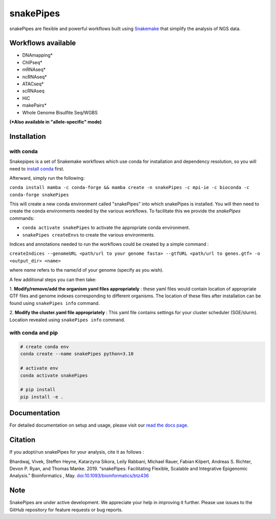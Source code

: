 ===========================================================
snakePipes
===========================================================

.. image:: https://readthedocs.org/projects/snakepipes/badge/?version=latest
    :target: http://snakepipes.readthedocs.io/en/latest/?badge=latest
    :alt: Documentation Status

.. image:: https://travis-ci.org/maxplanck-ie/snakepipes.svg?branch=develop
    :target: https://travis-ci.org/maxplanck-ie/snakepipes
    :alt: Build Staus

.. image:: https://zenodo.org/badge/54579435.svg
    :target: https://zenodo.org/badge/latestdoi/54579435
    :alt: Citation


snakePipes are flexible and powerful workflows built using `Snakemake <https://snakemake.readthedocs.io>`__ that simplify the analysis of NGS data.

.. image:: ./docs/content/images/snakePipes_small.png
   :scale: 20 %
   :width: 100 px
   :height: 100 px
   :align: right

Workflows available
--------------------

- DNAmapping*
- ChIPseq*
- mRNAseq*
- ncRNAseq*
- ATACseq*
- scRNAseq
- HiC
- makePairs*
- Whole Genome Bisulfite Seq/WGBS

**(*Also available in "allele-specific" mode)**

Installation
-------------

with conda
^^^^^^^^^^
Snakepipes is a set of Snakemake workflows which use conda for installation and dependency resolution, so you will need to `install conda <https://conda.io/docs/user-guide/install/index.html>`__ first.

Afterward, simply run the following:

``conda install mamba -c conda-forge && mamba create -n snakePipes -c mpi-ie -c bioconda -c conda-forge snakePipes``

This will create a new conda environment called "snakePipes" into which snakePipes is installed. You will then need to create the conda environments needed by the various workflows. To facilitate this we provide the `snakePipes` commands:

* ``conda activate snakePipes`` to activate the appropriate conda environment.
* ``snakePipes createEnvs`` to create the various environments.

Indices and annotations needed to run the workflows could be created by a simple command :

``createIndices --genomeURL <path/url to your genome fasta> --gtfURL <path/url to genes.gtf> -o <output_dir> <name>``

where `name` refers to the name/id of your genome (specify as you wish).

A few additional steps you can then take:

1. **Modify/remove/add the organism yaml files appropriately** : these yaml files would contain location of appropriate
GTF files and genome indexes corresponding to different organisms. The location of these files after installation can be
found using ``snakePipes info`` command.

2. **Modify the cluster.yaml file appropriately** : This yaml file contains settings for your cluster scheduler (SGE/slurm).
Location revealed using ``snakePipes info`` command.

with conda and pip
^^^^^^^^^^^^^^^^^^
.. code-block:: bash

    # create conda env
    conda create --name snakePipes python=3.10

    # activate env
    conda activate snakePipes

    # pip install
    pip install -e .


Documentation
--------------

For detailed documentation on setup and usage, please visit our `read the docs page <https://snakepipes.readthedocs.io/en/latest/>`__.


Citation
-------------

If you adopt/run snakePipes for your analysis, cite it as follows :

Bhardwaj, Vivek, Steffen Heyne, Katarzyna Sikora, Leily Rabbani, Michael Rauer, Fabian Kilpert, Andreas S. Richter, Devon P. Ryan, and Thomas Manke. 2019. “snakePipes: Facilitating Flexible, Scalable and Integrative Epigenomic Analysis.” Bioinformatics , May. `doi:10.1093/bioinformatics/btz436 <https://doi.org/10.1093/bioinformatics/btz436>`__


Note
-------------

SnakePipes are under active development. We appreciate your help in improving it further. Please use issues to the GitHub repository for feature requests or bug reports.
